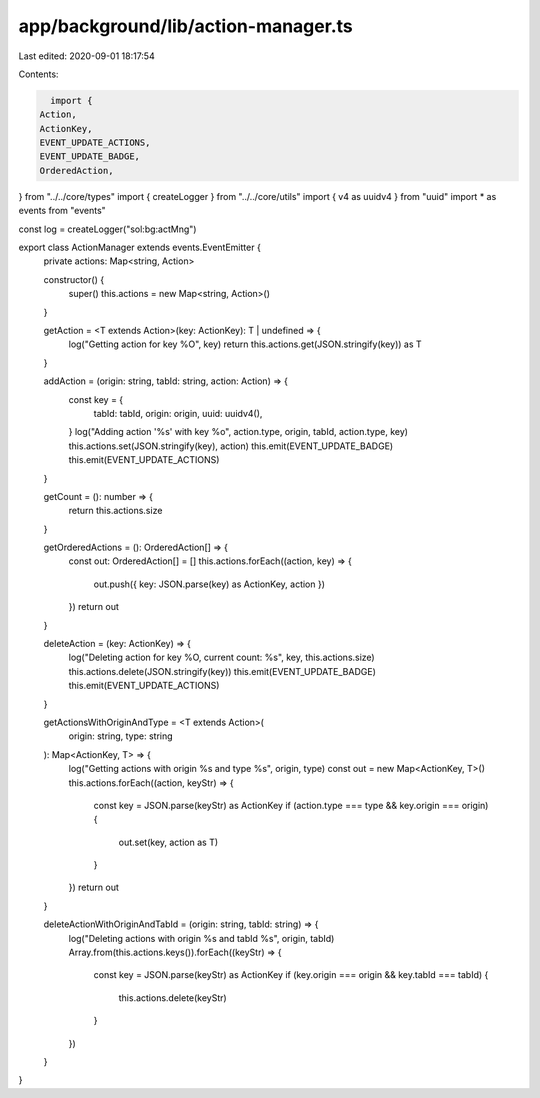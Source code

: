 app/background/lib/action-manager.ts
====================================

Last edited: 2020-09-01 18:17:54

Contents:

.. code-block:: ts

    import {
  Action,
  ActionKey,
  EVENT_UPDATE_ACTIONS,
  EVENT_UPDATE_BADGE,
  OrderedAction,
} from "../../core/types"
import { createLogger } from "../../core/utils"
import { v4 as uuidv4 } from "uuid"
import * as events from "events"

const log = createLogger("sol:bg:actMng")

export class ActionManager extends events.EventEmitter {
  private actions: Map<string, Action>

  constructor() {
    super()
    this.actions = new Map<string, Action>()
  }

  getAction = <T extends Action>(key: ActionKey): T | undefined => {
    log("Getting action for key %O", key)
    return this.actions.get(JSON.stringify(key)) as T
  }

  addAction = (origin: string, tabId: string, action: Action) => {
    const key = {
      tabId: tabId,
      origin: origin,
      uuid: uuidv4(),
    }
    log("Adding action '%s' with key %o", action.type, origin, tabId, action.type, key)
    this.actions.set(JSON.stringify(key), action)
    this.emit(EVENT_UPDATE_BADGE)
    this.emit(EVENT_UPDATE_ACTIONS)
  }

  getCount = (): number => {
    return this.actions.size
  }

  getOrderedActions = (): OrderedAction[] => {
    const out: OrderedAction[] = []
    this.actions.forEach((action, key) => {
      out.push({ key: JSON.parse(key) as ActionKey, action })
    })
    return out
  }

  deleteAction = (key: ActionKey) => {
    log("Deleting action for key %O, current count: %s", key, this.actions.size)
    this.actions.delete(JSON.stringify(key))
    this.emit(EVENT_UPDATE_BADGE)
    this.emit(EVENT_UPDATE_ACTIONS)
  }

  getActionsWithOriginAndType = <T extends Action>(
    origin: string,
    type: string
  ): Map<ActionKey, T> => {
    log("Getting actions with origin %s and type %s", origin, type)
    const out = new Map<ActionKey, T>()
    this.actions.forEach((action, keyStr) => {
      const key = JSON.parse(keyStr) as ActionKey
      if (action.type === type && key.origin === origin) {
        out.set(key, action as T)
      }
    })
    return out
  }

  deleteActionWithOriginAndTabId = (origin: string, tabId: string) => {
    log("Deleting actions with origin %s and tabId %s", origin, tabId)
    Array.from(this.actions.keys()).forEach((keyStr) => {
      const key = JSON.parse(keyStr) as ActionKey
      if (key.origin === origin && key.tabId === tabId) {
        this.actions.delete(keyStr)
      }
    })
  }
}


